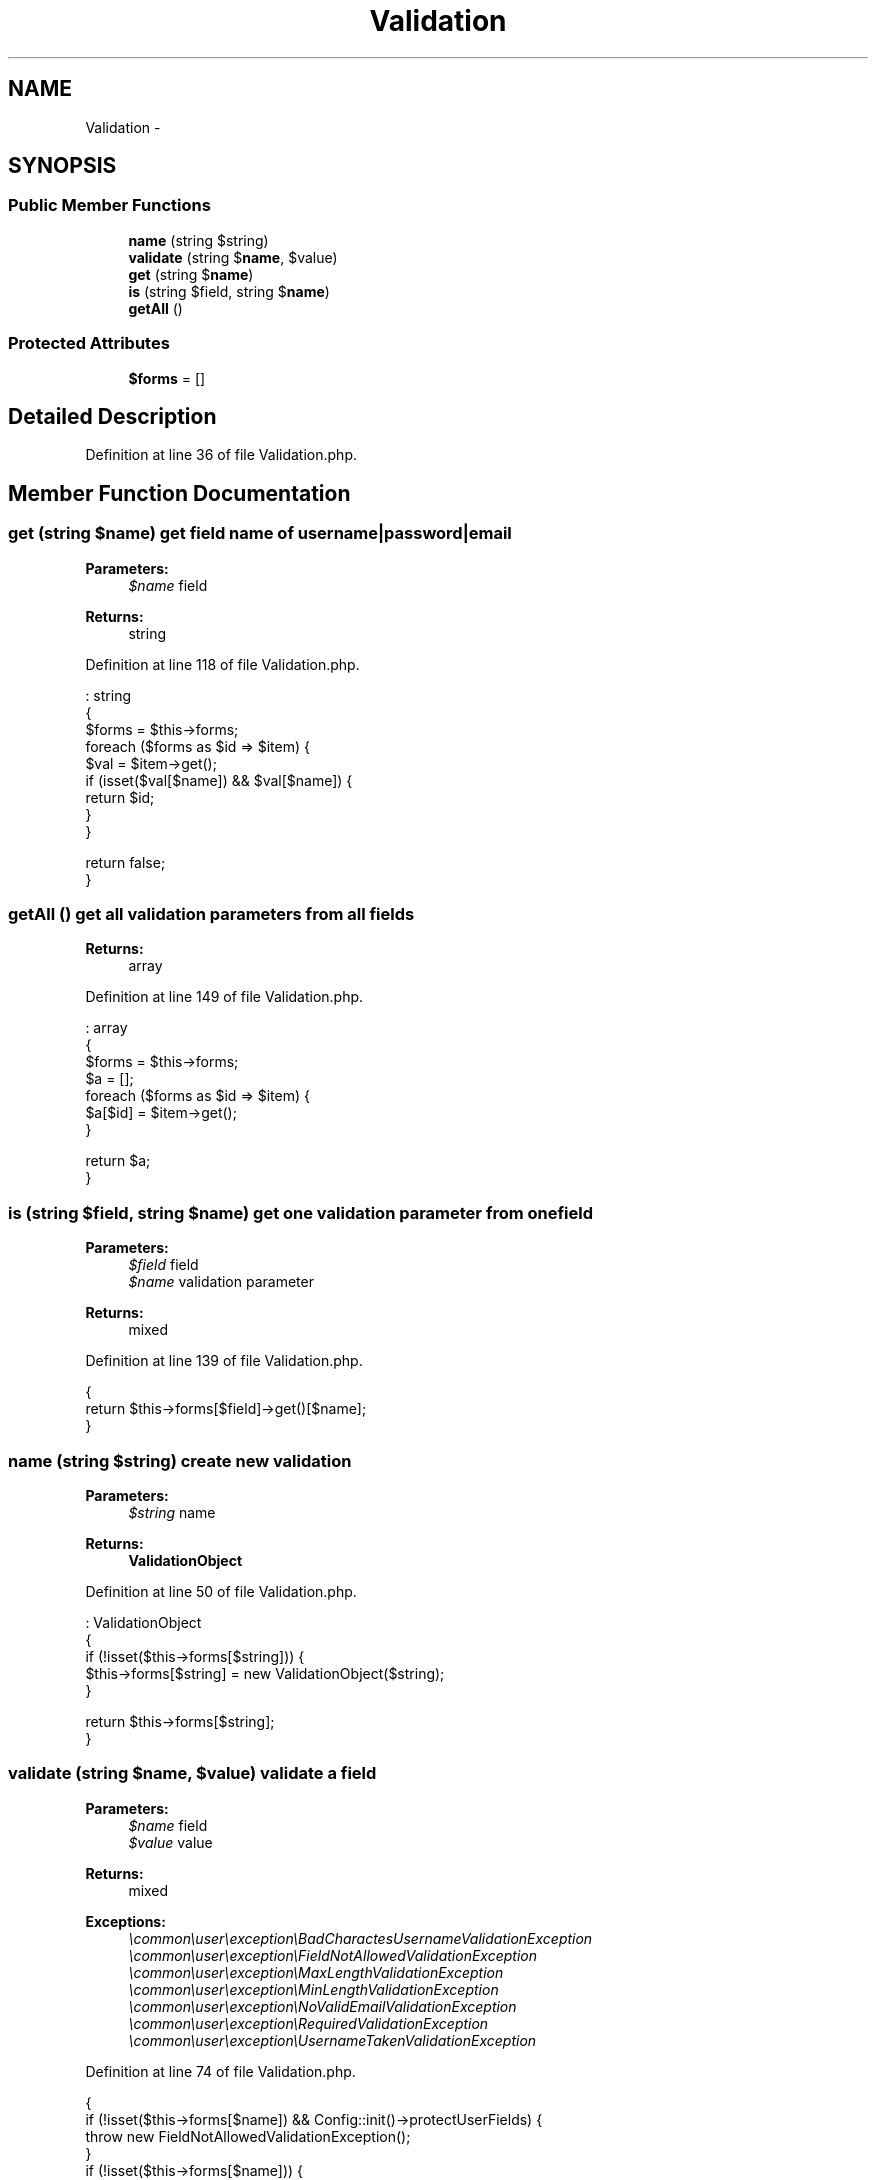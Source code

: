 .TH "Validation" 3 "Sun Dec 18 2016" "Version 1.0.0 alpha" "Common Libs / User" \" -*- nroff -*-
.ad l
.nh
.SH NAME
Validation \- 
.SH SYNOPSIS
.br
.PP
.SS "Public Member Functions"

.in +1c
.ti -1c
.RI "\fBname\fP (string $string)"
.br
.ti -1c
.RI "\fBvalidate\fP (string $\fBname\fP, $value)"
.br
.ti -1c
.RI "\fBget\fP (string $\fBname\fP)"
.br
.ti -1c
.RI "\fBis\fP (string $field, string $\fBname\fP)"
.br
.ti -1c
.RI "\fBgetAll\fP ()"
.br
.in -1c
.SS "Protected Attributes"

.in +1c
.ti -1c
.RI "\fB$forms\fP = []"
.br
.in -1c
.SH "Detailed Description"
.PP 
Definition at line 36 of file Validation\&.php\&.
.SH "Member Function Documentation"
.PP 
.SS "\fBget\fP (string $name)"get field name of username|password|email
.PP
\fBParameters:\fP
.RS 4
\fI$name\fP field
.RE
.PP
\fBReturns:\fP
.RS 4
string 
.RE
.PP

.PP
Definition at line 118 of file Validation\&.php\&.
.PP
.nf
                                      : string
    {
        $forms = $this->forms;
        foreach ($forms as $id => $item) {
            $val = $item->get();
            if (isset($val[$name]) && $val[$name]) {
                return $id;
            }
        }

        return false;
    }
.fi
.SS "\fBgetAll\fP ()"get all validation parameters from all fields
.PP
\fBReturns:\fP
.RS 4
array 
.RE
.PP

.PP
Definition at line 149 of file Validation\&.php\&.
.PP
.nf
                             : array
    {
        $forms = $this->forms;
        $a     = [];
        foreach ($forms as $id => $item) {
            $a[$id] = $item->get();
        }

        return $a;
    }
.fi
.SS "\fBis\fP (string $field, string $name)"get one validation parameter from one field
.PP
\fBParameters:\fP
.RS 4
\fI$field\fP field 
.br
\fI$name\fP validation parameter
.RE
.PP
\fBReturns:\fP
.RS 4
mixed 
.RE
.PP

.PP
Definition at line 139 of file Validation\&.php\&.
.PP
.nf
    {
        return $this->forms[$field]->get()[$name];
    }
.fi
.SS "\fBname\fP (string $string)"create new validation
.PP
\fBParameters:\fP
.RS 4
\fI$string\fP name
.RE
.PP
\fBReturns:\fP
.RS 4
\fBValidationObject\fP 
.RE
.PP

.PP
Definition at line 50 of file Validation\&.php\&.
.PP
.nf
                                         : ValidationObject
    {
        if (!isset($this->forms[$string])) {
            $this->forms[$string] = new ValidationObject($string);
        }

        return $this->forms[$string];
    }
.fi
.SS "\fBvalidate\fP (string $name, $value)"validate a field
.PP
\fBParameters:\fP
.RS 4
\fI$name\fP field 
.br
\fI$value\fP value
.RE
.PP
\fBReturns:\fP
.RS 4
mixed 
.RE
.PP
\fBExceptions:\fP
.RS 4
\fI\\common\\user\\exception\\BadCharactesUsernameValidationException\fP 
.br
\fI\\common\\user\\exception\\FieldNotAllowedValidationException\fP 
.br
\fI\\common\\user\\exception\\MaxLengthValidationException\fP 
.br
\fI\\common\\user\\exception\\MinLengthValidationException\fP 
.br
\fI\\common\\user\\exception\\NoValidEmailValidationException\fP 
.br
\fI\\common\\user\\exception\\RequiredValidationException\fP 
.br
\fI\\common\\user\\exception\\UsernameTakenValidationException\fP 
.RE
.PP

.PP
Definition at line 74 of file Validation\&.php\&.
.PP
.nf
    {
        if (!isset($this->forms[$name]) && Config::init()->protectUserFields) {
            throw new FieldNotAllowedValidationException();
        }
        if (!isset($this->forms[$name])) {
            return $value;
        }
        $val = $this->forms[$name]->get();
        if (strlen($value) > $val['max']) {
            throw new MaxLengthValidationException();
        }
        if (strlen($value) < $val['min']) {
            throw new MinLengthValidationException();
        }
        if ($val['username'] && preg_match('/[\'^£$%&*()}{@#~?><>,|=_+¬-]/', $value)) {
            throw new BadCharactesUsernameValidationException();
        }
        if ($val['username'] && R::findOne('user', ' username = ? ', [$value])) {
            throw new UsernameTakenValidationException();
        }
        if ($val['required'] && empty($value)) {
            throw new RequiredValidationException();
        }
        if (!empty($val['default']) && empty($value)) {
            $value = $val['default'];
        }
        if ($val['email'] && !filter_var($value, FILTER_VALIDATE_EMAIL)) {
            throw new NoValidEmailValidationException();
        }
        if ($val['password']) {
            $value = setup::doHash($value);
        }

        return $value;
    }
.fi


.SH "Author"
.PP 
Generated automatically by Doxygen for Common Libs / User from the source code\&.

